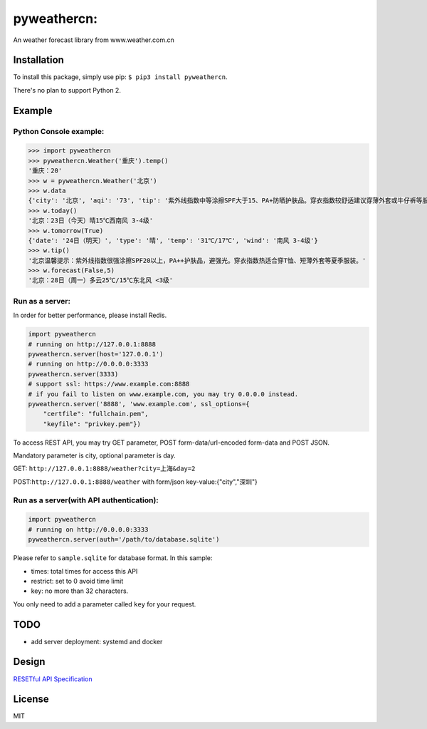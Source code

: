 pyweathercn:
============
.. image:: https://travis-ci.org/BennyThink/pyweathercn.svg?branch=master
    :target: https://travis-ci.org/BennyThink/pyweathercn
.. image:: https://badge.fury.io/py/pyweathercn.svg
    :target: https://badge.fury.io/py/pyweathercn

An weather forecast library from www.weather.com.cn

Installation
------------

To install this package, simply use pip: ``$ pip3 install pyweathercn``.

There's no plan to support Python 2.

Example
--------

Python Console example:
******************************

.. code:: python

       >>> import pyweathercn
       >>> pyweathercn.Weather('重庆').temp()
       '重庆：20'
       >>> w = pyweathercn.Weather('北京')
       >>> w.data
       {'city': '北京', 'aqi': '73', 'tip': '紫外线指数中等涂擦SPF大于15、PA+防晒护肤品。穿衣指数较舒适建议穿薄外套或牛仔裤等服装。', 'temp': '11', 'forecast': [{'date': '17日（今天）', 'type': '晴', 'temp': '4℃', 'wind': '无持续风向 <3级'}, {'date': '18日（明天）', 'type': '晴', 'temp': '18℃/5℃', 'wind': '南风 <3级'}, {'date': '19日（后天）', 'type': '多云', 'temp': '18℃/6℃', 'wind': '西南风 <3级'}, {'date': '20日（周六）', 'type': '多云', 'temp': '18℃/7℃', 'wind': '南风 <3级'}, {'date': '21日（周日）', 'type': '多云', 'temp': '18℃/8℃', 'wind': '南风 <3级'}, {'date': '22日（周一）', 'type': '多云转晴', 'temp': '19℃/7℃', 'wind': '南风 <3级'}, {'date': '23日（周二）', 'type': '晴', 'temp': '19℃/5℃', 'wind': '西风 <3级'}]}
       >>> w.today()
       '北京：23日（今天）晴15℃西南风 3-4级'
       >>> w.tomorrow(True)
       {'date': '24日（明天）', 'type': '晴', 'temp': '31℃/17℃', 'wind': '南风 3-4级'}
       >>> w.tip()
       '北京温馨提示：紫外线指数很强涂擦SPF20以上，PA++护肤品，避强光。穿衣指数热适合穿T恤、短薄外套等夏季服装。'
       >>> w.forecast(False,5)
       '北京：28日（周一）多云25℃/15℃东北风 <3级'

Run as a server:
******************************
In order for better performance, please install Redis.

.. code:: python

       import pyweathercn
       # running on http://127.0.0.1:8888
       pyweathercn.server(host='127.0.0.1')
       # running on http://0.0.0.0:3333
       pyweathercn.server(3333)
       # support ssl: https://www.example.com:8888
       # if you fail to listen on www.example.com, you may try 0.0.0.0 instead.
       pyweathercn.server('8888', 'www.example.com', ssl_options={
           "certfile": "fullchain.pem",
           "keyfile": "privkey.pem"})

To access REST API, you may try GET parameter, POST form-data/url-encoded form-data and POST JSON.

Mandatory parameter is city, optional parameter is day.

GET: ``http://127.0.0.1:8888/weather?city=上海&day=2``

POST:``http://127.0.0.1:8888/weather`` with form/json key-value:{"city","深圳"}


Run as a server(with API authentication):
*********************************************

.. code:: python

       import pyweathercn
       # running on http://0.0.0.0:3333
       pyweathercn.server(auth='/path/to/database.sqlite')

Please refer to ``sample.sqlite`` for database format. In this sample:

* times: total times for access this API
* restrict: set to 0 avoid time limit
* key: no more than 32 characters.

You only need to add a parameter called ``key`` for your request.

TODO
-----
- add server deployment: systemd and docker

Design
-------
`RESETful API Specification <https://github.com/godruoyi/restful-api-specification>`_

License
-------
MIT
